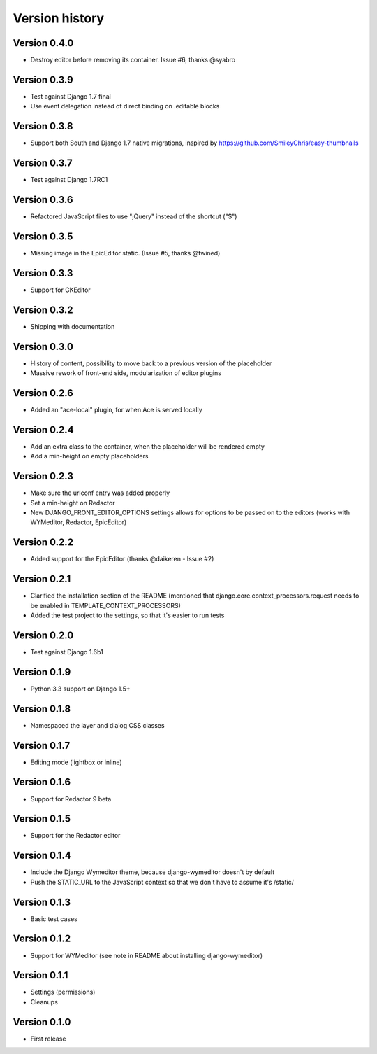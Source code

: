 Version history
###############

Version 0.4.0
=============
* Destroy editor before removing its container. Issue #6, thanks @syabro

Version 0.3.9
=============
* Test against Django 1.7 final
* Use event delegation instead of direct binding on .editable blocks

Version 0.3.8
=============
* Support both South and Django 1.7 native migrations, inspired by https://github.com/SmileyChris/easy-thumbnails

Version 0.3.7
=============
* Test against Django 1.7RC1

Version 0.3.6
=============
* Refactored JavaScript files to use "jQuery" instead of the shortcut ("$")

Version 0.3.5
=============
* Missing image in the EpicEditor static. (Issue #5, thanks @twined)

Version 0.3.3
=============
* Support for CKEditor

Version 0.3.2
=============
* Shipping with documentation

Version 0.3.0
=============
* History of content, possibility to move back to a previous version of the placeholder
* Massive rework of front-end side, modularization of editor plugins

Version 0.2.6
=============
* Added an "ace-local" plugin, for when Ace is served locally

Version 0.2.4
=============
* Add an extra class to the container, when the placeholder will be rendered empty
* Add a min-height on empty placeholders

Version 0.2.3
=============
* Make sure the urlconf entry was added properly
* Set a min-height on Redactor
* New DJANGO_FRONT_EDITOR_OPTIONS settings allows for options to be passed on to the editors (works with WYMeditor, Redactor, EpicEditor)

Version 0.2.2
=============
* Added support for the EpicEditor (thanks @daikeren - Issue #2)

Version 0.2.1
=============
* Clarified the installation section of the README (mentioned that django.core.context_processors.request needs to be enabled in TEMPLATE_CONTEXT_PROCESSORS)
* Added the test project to the settings, so that it's easier to run tests

Version 0.2.0
=============
* Test against Django 1.6b1

Version 0.1.9
=============
* Python 3.3 support on Django 1.5+

Version 0.1.8
=============
* Namespaced the layer and dialog CSS classes

Version 0.1.7
=============
* Editing mode (lightbox or inline)

Version 0.1.6
=============
* Support for Redactor 9 beta

Version 0.1.5
=============
* Support for the Redactor editor

Version 0.1.4
=============
* Include the Django Wymeditor theme, because django-wymeditor doesn't by default
* Push the STATIC_URL to the JavaScript context so that we don't have to assume it's /static/

Version 0.1.3
=============
* Basic test cases

Version 0.1.2
=============
* Support for WYMeditor (see note in README about installing django-wymeditor)

Version 0.1.1
=============
* Settings (permissions)
* Cleanups

Version 0.1.0
=============
* First release
